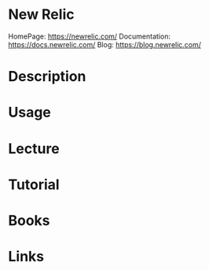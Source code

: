#+TAGS: new_relic newrelic monitoring


* New Relic
HomePage: https://newrelic.com/
Documentation: https://docs.newrelic.com/
Blog: https://blog.newrelic.com/

* Description
* Usage
* Lecture
* Tutorial
* Books
* Links

